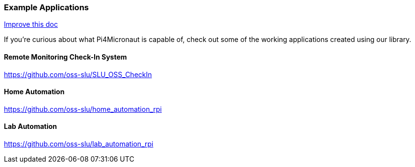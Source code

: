 
=== Example Applications
[.text-right]
https://github.com/oss-slu/Pi4Micronaut/edit/develop/pi4micronaut-utils/src/docs/asciidoc/Introduction/exampleApplications.adoc[Improve this doc]

If you're curious about what Pi4Micronaut is capable of, check out some of the working applications created using our library.

==== Remote Monitoring Check-In System
https://github.com/oss-slu/SLU_OSS_CheckIn

==== Home Automation
https://github.com/oss-slu/home_automation_rpi

==== Lab Automation
https://github.com/oss-slu/lab_automation_rpi
